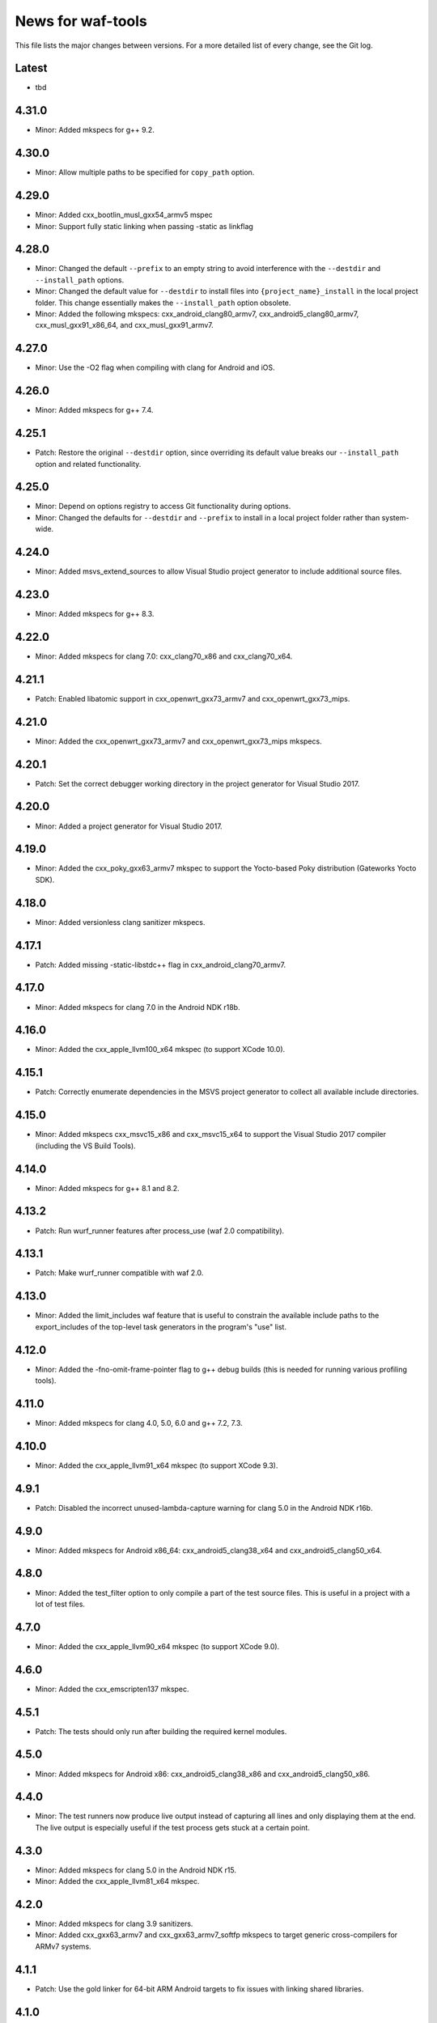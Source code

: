 News for waf-tools
==================

This file lists the major changes between versions. For a more detailed list
of every change, see the Git log.

Latest
------
* tbd

4.31.0
------
* Minor: Added mkspecs for g++ 9.2.

4.30.0
------
* Minor: Allow multiple paths to be specified for ``copy_path`` option.

4.29.0
------
* Minor: Added cxx_bootlin_musl_gxx54_armv5 mspec
* Minor: Support fully static linking when passing -static as linkflag

4.28.0
------
* Minor: Changed the default ``--prefix`` to an empty string to avoid
  interference with the ``--destdir`` and ``--install_path`` options.
* Minor: Changed the default value for ``--destdir`` to install files
  into ``{project_name}_install`` in the local project folder.
  This change essentially makes the ``--install_path`` option obsolete.
* Minor: Added the following  mkspecs:
  cxx_android_clang80_armv7,
  cxx_android5_clang80_armv7,
  cxx_musl_gxx91_x86_64, and
  cxx_musl_gxx91_armv7.

4.27.0
------
* Minor: Use the -O2 flag when compiling with clang for Android and iOS.

4.26.0
------
* Minor: Added mkspecs for g++ 7.4.

4.25.1
------
* Patch: Restore the original ``--destdir`` option, since overriding its
  default value breaks our ``--install_path`` option and related functionality.

4.25.0
------
* Minor: Depend on options registry to access Git functionality during
  options.
* Minor: Changed the defaults for ``--destdir`` and ``--prefix`` to install
  in a local project folder rather than system-wide.

4.24.0
------
* Minor: Added msvs_extend_sources to allow Visual Studio project generator
  to include additional source files.

4.23.0
------
* Minor: Added mkspecs for g++ 8.3.

4.22.0
------
* Minor: Added mkspecs for clang 7.0: cxx_clang70_x86 and cxx_clang70_x64.

4.21.1
------
* Patch: Enabled libatomic support in cxx_openwrt_gxx73_armv7 and
  cxx_openwrt_gxx73_mips.

4.21.0
------
* Minor: Added the cxx_openwrt_gxx73_armv7 and cxx_openwrt_gxx73_mips mkspecs.

4.20.1
------
* Patch: Set the correct debugger working directory in the project generator
  for Visual Studio 2017.

4.20.0
------
* Minor: Added a project generator for Visual Studio 2017.

4.19.0
------
* Minor: Added the cxx_poky_gxx63_armv7 mkspec to support the Yocto-based
  Poky distribution (Gateworks Yocto SDK).

4.18.0
------
* Minor: Added versionless clang sanitizer mkspecs.

4.17.1
------
* Patch: Added missing -static-libstdc++ flag in cxx_android_clang70_armv7.

4.17.0
------
* Minor: Added mkspecs for clang 7.0 in the Android NDK r18b.

4.16.0
------
* Minor: Added the cxx_apple_llvm100_x64 mkspec (to support XCode 10.0).

4.15.1
------
* Patch: Correctly enumerate dependencies in the MSVS project generator
  to collect all available include directories.

4.15.0
------
* Minor: Added mkspecs cxx_msvc15_x86 and cxx_msvc15_x64 to support the
  Visual Studio 2017 compiler (including the VS Build Tools).

4.14.0
------
* Minor: Added mkspecs for g++ 8.1 and 8.2.

4.13.2
------
* Patch: Run wurf_runner features after process_use (waf 2.0 compatibility).

4.13.1
------
* Patch: Make wurf_runner compatible with waf 2.0.

4.13.0
------
* Minor: Added the limit_includes waf feature that is useful to constrain the
  available include paths to the export_includes of the top-level task
  generators in the program's "use" list.

4.12.0
------
* Minor: Added the -fno-omit-frame-pointer flag to g++ debug builds (this is
  needed for running various profiling tools).

4.11.0
------
* Minor: Added mkspecs for clang 4.0, 5.0, 6.0 and g++ 7.2, 7.3.

4.10.0
------
* Minor: Added the cxx_apple_llvm91_x64 mkspec (to support XCode 9.3).

4.9.1
------
* Patch: Disabled the incorrect unused-lambda-capture warning for clang 5.0
  in the Android NDK r16b.

4.9.0
-----
* Minor: Added mkspecs for Android x86_64: cxx_android5_clang38_x64 and
  cxx_android5_clang50_x64.

4.8.0
-----
* Minor: Added the test_filter option to only compile a part of the test source
  files. This is useful in a project with a lot of test files.

4.7.0
-----
* Minor: Added the cxx_apple_llvm90_x64 mkspec (to support XCode 9.0).

4.6.0
-----
* Minor: Added the cxx_emscripten137 mkspec.

4.5.1
-----
* Patch: The tests should only run after building the required kernel modules.

4.5.0
-----
* Minor: Added mkspecs for Android x86: cxx_android5_clang38_x86 and
  cxx_android5_clang50_x86.

4.4.0
-----
* Minor: The test runners now produce live output instead of capturing all
  lines and only displaying them at the end. The live output is especially
  useful if the test process gets stuck at a certain point.

4.3.0
-----
* Minor: Added mkspecs for clang 5.0 in the Android NDK r15.
* Minor: Added the cxx_apple_llvm81_x64 mkspec.

4.2.0
-----
* Minor: Added mkspecs for clang 3.9 sanitizers.
* Minor: Added cxx_gxx63_armv7 and cxx_gxx63_armv7_softfp mkspecs to target
  generic cross-compilers for ARMv7 systems.

4.1.1
-----
* Patch: Use the gold linker for 64-bit ARM Android targets to fix issues
  with linking shared libraries.

4.1.0
-----
* Minor: Added cxx_android5_gxx49_arm64 and cxx_android5_clang38_arm64 mkspecs
  for 64-bit ARM Android targets.

4.0.4
-----
* Patch: Fixed emscripten_common to work with the new waf.

4.0.3
-----
* Patch: Handle projects without a top-level program in the MSVS project
  generator (the debugging command should be set manually in this case).

4.0.2
-----
* Patch: Fixed the SSHRunner to avoid a non-zero return code when the
  ssh_clean_dir option is used to clean a folder that contains another folder.

4.0.1
-----
* Patch: Reimplemented the install_relative option to work with the new
  version of waf.

4.0.0
-----
* Major: Changed the option definitions to work with the new waf resolver.
* Major: Updated the MSVS project generator to support the new waf.
* Major: Removed the mkspecs that are no longer supported.
* Minor: Added wurf_configure_output.py that was previously in the waf repo.

3.19.1
------
* Patch: Removed the unnecessary -fPIE flag from cxx_android5_clang38_armv7,
  so the mkspec can be used to build both shared libraries and executables.

3.19.0
------
* Minor: Added mkspecs for g++ 6.3.

3.18.0
------
* Minor: Added mkspecs for clang 3.9.

3.17.2
------
* Patch: Allow both str and Node objects as copy_path in wurf_copy_binary.

3.17.1
------
* Patch: Use a waf Node object for the copy_path parameter in wurf_copy_binary.

3.17.0
------
* Minor: Added wurf_copy_binary.py. A tool for copying binaries to a
  configurable folder.

3.16.0
------
* Minor: Added mkspecs for clang 3.8 sanitizers.
* Minor: Removed the temporary _GLIBCXX_USE_CXX11_ABI=0 define in clang_common,
  since the libstdc++ incompatibility issue was fixed in clang 3.8.

3.15.0
------
* Minor: Added the cxx_apple_llvm80_x64 mkspec (to support XCode 8.0).

3.14.1
------
* Patch: If ssh_output_file used, then append the shellexit line to the
  output file. This is useful if the SSH output is truncated from some reason.
* Patch: The configure step should fail when the specified version of msvc
  is not found.

3.14.0
------
* Minor: Enabled the -std=c++14 flag for clang and g++.
* Minor: Set the minimum required compiler versions to g++ 4.9, clang 3.6 and
  msvc 14.0 (Visual Studio 2015).
* Patch: Properly handle missing taskgen properties in wurf_runner.

3.13.0
------
* Minor: Added mkspecs for g++ 6.2.
* Minor: Added the cxx_openwrt_gxx53_arm and cxx_openwrt_gxx53_mips mkspecs.

3.12.1
------
* Patch: Remove print statement in Android mkspecs

3.12.0
------
* Minor: Added wurf_android_soname.py. For Android builds sets the soname of the
  shared libraries built to the library name itself.

3.11.0
------
* Minor: Added mkspecs for g++ 5.4.

3.10.1
------
* Patch: Fixed the test_files property in wurf_runner, so that the input files
  are always located in the source folder. Previously the files in the build
  folder had priority, and these files might be out-of-date.

3.10.0
------
* Minor: Added the cxx_android_gxx49_armv7, cxx_android5_gxx49_armv7,
  cxx_android_clang38_armv7, cxx_android5_clang38_armv7 mkspecs to support
  g++ 4.9 and clang 3.8 in the Android NDK r12b. The clang mkspecs are still
  experimental: runtime failures are expected when using std::thread.

3.9.0
-----
* Minor: Added the cxx_raspberry_gxx49_armv7 mkspec (for Raspberry Pi 2)

3.8.1
-----
* Patch: Fixed invalid parameter in mkspec_setup_gcov.

3.8.0
-----
* Minor: Added cxx_gcov_default to configure gcov with the default g++.
* Patch: Changed search order for clang binaries such that the more specific
  version is used first.

3.7.0
-----
* Minor: Added mkspecs for clang 3.6 sanitizers.

3.6.1
-----
* Patch: Added the _GLIBCXX_USE_CXX11_ABI=0 define in clang_common to fix
  linking issues with clang on recent Linux systems where libstdc++ has an
  incompatible dual ABI.

3.6.0
-----
* Minor: Added mkspecs for clang 3.8, g++ 6.0 and g++ 6.1.

3.5.1
-----
* Patch: Use the /Z7 flag for MSVC debug builds to include all debugging
  information in the .obj files.

3.5.0
-----
* Minor: Re-enabled the -O2 flag on OSX. This produces 15x faster code for
  the binary field.

3.4.1
-----
* Patch: The test runner supports utf-8 characters printed on stdout/stderr.

3.4.0
-----
* Minor: Added mkspecs for clang 3.7 and g++ 5.3.
* Minor: Added the cxx_apple_llvm73_x64 mkspec (to support XCode 7.3).

3.3.0
-----
* Minor: Added mkspecs for the x86 and x86_64 architectures on Android:
  cxx_android_gxx49_x86, cxx_android5_gxx49_x86 and cxx_android5_gxx49_x64.
* Minor: Consolidated msvc compiler flags and warnings.

3.2.0
-----
* Minor: Added cxx_android5_gxx48_armv7 mkspec to support Android 5.0+ where
  only position independent executables (PIE) can be executed.

3.1.3
-----
* Patch: Use both `use` and `uselib` to find the needed the shared libraries.

3.1.2
-----
* Patch: Revert the change made in 3.1.1.

3.1.1
-----
* Patch: Use `use` instead of `uselib` to find the needed the shared libraries.

3.1.0
-----
* Minor: The test runner automatically copies the compiled shared libraries
  next to the test binaries (no need to specify these as test_files).

3.0.2
-----
* Patch: Added missing emscripten_path option.

3.0.1
-----
* Patch: Added missing property to the ssh_clean_dir option which does not
  take a value.

3.0.0
-----
* Major: Changed the folder structure so that the main tools are located
  in the root folder and their submodules are in the corresponding subfolders.
* Major: Defined all tool options in the resolve step to work with the
  recursive option resolution. The tool options are now standalone, and they
  are described in the waf help.
* Major: Removed the mkspecs that are no longer supported.

2.54.0
------
* Minor: Added cxx_apple_llvm70_x64 mkspec (to support XCode 7.0).

2.53.1
------
* Patch: Ensure that the result_folder exists in SSHRunner and AndroidRunner.

2.53.0
------
* Minor: Ignore the file extension when running a specific benchmark with
  the run_benchmark option.

2.52.0
------
* Minor: Added the result_file and result_folder options to all runners to
  copy a generated file to the specified folder on the host.

2.51.0
------
* Minor: Allow alternative names for node.js binary on all platforms.

2.50.0
------
* Minor: Force the sequential execution of run tasks (tests and benchmarks)
  in wurf_runner. The run tasks are executed in the same order as they are
  defined in the wscripts.

2.49.0
------
* Minor: Added mkspecs for clang 3.6 and g++ 5.2.

2.48.0
------
* Minor: Added cxx_msvc14_x86 and cxx_msvc14_x64 mkspecs and adjusted compiler
  flags to support the Visual Studio 2015 compiler (MSVC 14.0).

2.47.0
------
* Minor: Added cxx_apple_llvm61_x64 mkspec (to support XCode 6.4).
* Minor: Added default iOS mkspecs where we only check for a minimum version
  of the Apple LLVM compiler: cxx_ios70_apple_llvm_armv7,
  cxx_ios70_apple_llvm_armv7s, cxx_ios70_apple_llvm_arm64,
  cxx_ios70_apple_llvm_i386, cxx_ios70_apple_llvm_x86_64.
* Minor: Added cxx_emscripten134 mkspec.
* Patch: Corrected the check for the minimum version of the emscripten compiler.

2.46.0
------
* Minor: Updated the minimum versions in cxx_default to g++ 4.8 and clang 3.5.
* Minor: Switched to the -std=c++11 flag for g++ and clang.

2.45.0
------
* Minor: Added mkspecs for new cross-compiler toolchains:
  cxx_raspberry_gxx49_arm, cxx_openwrt_gxx48_arm.

2.44.0
------
* Minor: Added the cxx_gcov_gxx49_x64 mkspec for code coverage analysis
  with gcov.
* Minor: Added -pedantic and -finline-functions flags for g++ and clang.
* Minor: Disabled the unnecessary manifest files for msvc.

2.43.0
------
* Minor: Added the cxx_default_emscripten mkspec that only checks for a
  required minimum version of the emscripten compiler.
* Minor: Added mkspecs for emscripten: cxx_emscripten127 and cxx_emscripten130.

2.42.0
------
* Minor: The usbmux process is not started and stopped in IosRunner. The
  process will run permanently as a system service. This change is done to
  alleviate connection issues with iOS devices.
* Minor: Allow SSH and SCP options in IOSRunner to set additional flags.

2.41.0
------
* Minor: Prepared for waf version 1.8.8.
* Patch: Fixed issue with Ubuntu clang installation.

2.40.2
------
* Patch: Use the threaded mode of usbmux in IOSRunner to mitigate the
  connection startup problems on idle iOS devices.

2.40.1
------
* Patch: Allow the user to override the compiler with the CXX/CC environment
  variables.

2.40.0
------
* Minor: Added iOS mkspec for 64-bit simulator: cxx_ios70_apple_llvm60_x86_64

2.39.0
------
* Minor: Added install_shared_libs option to enable installation of shared libs.
* Minor: Added iOS mkspecs: cxx_ios70_apple_llvm60_armv7,
  cxx_ios70_apple_llvm60_armv7s, cxx_ios70_apple_llvm60_arm64 and
  cxx_ios70_apple_llvm60_i386.

2.38.0
------
* Minor: Only install static libs if the install_static_libs option is used.

2.37.0
------
* Minor: Added support for the emscripten compiler.
* Minor: Added emscripten mkspecs: cxx_emscripten126 and cxx_emscripten125.

2.36.1
------
* Patch: The default binary names, g++ and gcc are added as secondary options
  in the gxx mkspecs (the versioned compiler binaries are not available on
  certain Linux systems, such as ArchLinux and Fedora)

2.36.0
------
* Minor: The generated C and C++ static libraries are now copied to the given
  install_path to facilitate integration with other build systems

2.35.0
------
* Minor: Added mkspecs cxx_apple_llvm60_x64 and cxx_ios50_apple_llvm60_armv7
* Minor: Make ios_sdk_dir an optional parameter for iOS mkspecs, since the
  standard location of the iOS SDK does not include a version number
* Patch: Changed the optimizer flag for clang on OS X from -O2 to -Os,
  since -O2 causes excessive memory consumption.

2.34.0
------
* Minor: Added mkspecs for g++ 4.9 and clang 3.5
* Patch: Specify ARMv7 architecture in cxx_android_gxx48_armv7 LINKFLAGS to
  avoid runtime issues with std threads and atomics

2.33.2
------
* Patch: The ssh-runner now makes sure that the destination directory
  exists before running scp to copy the files.

2.33.1
------
* Patch: Test files are now allowed to be in the source directory when using
  the BasicRunner.

2.33.0
------
* Minor: Added mkspecs to pick architecture without specifying compiler;
  cxx_default_x86 and cxx_default_x64.

2.32.1
------
* Patch: Fixed msvc .pdb file access issue with parallel compiler processes

2.32.0
------
* Minor: Added ssh_output_file option to save the test output into a file
  which is later copied to the host (to mitigate SSH truncating issues)
* Patch: Linux kernel modules are loaded from the correct directory

2.31.0
------
* Minor: Add ssh_clean_dir option to delete all files from the target directory
  before copying the new test binaries (to conserve free space)
* Minor: Simplify flags for cxx_crosslinux_gxx48_mips mkspec

2.30.0
------
* Minor: Add mkspec for MIPS OpenWrt toolchain (cxx_crosslinux_gxx48_mips)

2.29.0
------
* Minor: Simplify ADB variable in android_runner by using env.get_flat
* Patch: Install path issue fixed for Python extensions (pyext)

2.28.0
------
* Minor: Added fix for supporting waf 1.8.0pre1.

2.27.0
------
* Minor: Added mkspecs cxx_apple_llvm51_x86/64 for Apple LLVM 5.1 compiler.
* Minor: Add cxx_ios50_apple_llvm51_armv7 mkspec.

2.26.0
------
* Minor: Add ARMv7 mkspec for Android Clang (cxx_android_clang34_armv7)
* Minor: Update minimum compiler versions in cxx_default (g++ 4.6, clang 3.4,
  msvc 12.0)

2.25.0
------
* Minor: Add ARMv7 mkspec for Android GCC (cxx_android_gxx48_armv7)

2.24.0
------
* Minor: Add mkspec for new OpenWrt toolchain (cxx_crosslinux_gxx47_arm)
* Minor: Add 'cxx_nodebug' option which defines NDEBUG to disable assertions

2.23.0
------
* Minor: The SSH commands are invoked with the -t flag, which ensures that the
  remote process is terminated when the SSH process is killed on the host.
* Minor: IOSRunner class is derived from SSHRunner to enhance code reuse
* Minor: Add mkspec_try_flags function to check for available compiler flags

2.22.0
------
* Patch: Use -Os (optimize for size) flag on iOS, because -O2 produces unstable
  code on this platform
* Minor: Introduce force_debug parameter in mkspec_clang_configure to make the
  clang sanitizer mkspecs simpler

2.21.0
------
* Minor: Add mkspecs for Visual Studio 2013: cxx_msvc12_x86 and cxx_msvc12_x64.

2.20.0
------
* Minor: Add mkspecs for clang address, memory and thread sanitizers.
* Patch: Statically link GCC libraries to support C++ exceptions with the
  OpenWrt toolchain (cxx_crosslinux_gxx46_arm mkspec).

2.19.1
------
* Patch: Changed use of ``xrange`` to ``range`` to support python 3.x.

2.19.0
------
* Minor: cxx_default explicitly reports all configuration errors.
* Minor: The android_sdk_dir and android_ndk_dir options are not necessary if
  adb and the Android toolchain binaries are in the PATH.
* Minor: Add cxx_android_gxx48_arm mkspec.
* Minor: Add cxx_clang34_x86 and cxx_clang34_x64 mkspecs.

2.18.0
------
* Minor: Add support for testing Linux kernel modules with the basic_runner and
  the SSH runner.

2.17.1
------
* Patch: Use target option instead of ccc-host-triple in iOS builds

2.17.0
------
* Minor: Add cxx_ios50_apple_llvm50_armv7 mkspec.
* Minor: Remove obsolete -s linker flag on Mac OSX

2.16.2
------
* Patch: Support spaces in paths in basic_runner.

2.16.1
------
* Patch: Remove added quotes from ssh_options and scp_options.

2.16.0
------
* Minor: Add ssh_options and scp_options for SSH runner customization.

2.15.0
------
* Minor: Combined mkspecs into single files for each compiler family.
* Minor: Added mkspec cxx_crosslinux_gxx46_arm for Linux on 32-bit ARM.
* Minor: Added cflags,cxxflags,linkflags,commonflags options

2.14.0
------
* Minor: Added mkspecs cxx_apple_llvm50_x86/64 for Apple LLVM 5.0 compiler.

2.13.0
------
* Minor: Add -m32/-m64 flag for CFLAGS/CXXFLAGS/LINKFLAGS to enable 32-bit
  compilation on 64-bit systems (applies to all g++ and clang mkspecs).

2.12.0
------
* Minor: Added mkspecs cxx_gxx48_x86/64 for g++ 4.8 compiler.
* Minor: Added cxx_clang31_x86/64 and cxx_clang33_x86/64 mkspecs.

2.11.0
------
* Minor: Added cxx_clang32_x86/64 mkspecs for clang 3.2 compiler.

2.10.1
------
* Patch: Fixed pull command bug in the android runner.

2.10.0
------
* Minor: Added cxx_crosslinux_gxx47_mips mkspec for MIPS targets.

2.9.0
-----
* Minor: Improved support for the run_cmd option.
* Minor: Refactored the different runners.

2.8.0
-----
* Minor: Added cxx_raspberry_gxx47_arm mkspec for Raspberry Pi toolchain.
* Minor: Added SSH runner to run binaries on remote hosts via SSH.

2.7.0
-----
* Minor: Changed the output of print_benchmark_paths command.

2.6.0
-----
* Minor: Added additional benchmarking capabilities.
* Minor: Refactored the different runners.

2.5.0
-----
* Minor: Added new mkspecs for cross-compiler toolchains targeting
  legacy Linux versions (cxx_crosslinux_gxx46_x86, cxx_crosslinux_gxx46_x64).
* Minor: Strip all debugging symbols from g++ and clang release builds (-s flag).

2.4.0
-----
* Minor: Updated cxx_default.py to automatically load gcc and clang as C compilers.

2.3.0
-----
* Minor: Updated wurf_install_path.py tool to also work for cprograms.

2.2.0
-----
* Minor: cxx_default explicitly checks for minimum versions of the compilers.
* Minor: User-defined CXX variable can be used to specify compiler.
* Minor: The test runner prints test results also on success (disable with
  run_silent option).
* Minor: Disable MSVC LNK4221 linker warning for empty object files.

2.1.1
-----
* Patch: Android and iOS runners will remove all previous test files
          from the device before running a new test.

2.1.0
-----
* Minor: New mkspec for iOS 5.0 (cxx_ios50_apple_llvm42_armv7).
* Minor: Added ios_runner for automated testing on iOS.
* Minor: mkspecs for clang++ and Apple LLVM will also load clang as a C compiler.

2.0.0
-----
* Major: mkspecs restructured, common functions moved to modules in mkspec_common.
* Major: gxx45 and msvc10 mkspecs removed.
* Major: Android mkspec renamed to cxx_android_gxx46_arm.
* Minor: Loading g++ in a mkspec will also load gcc to compile C code.
* Minor: mkspec added for Apple LLVM 4.2: cxx_apple_llvm42_x64.

1.5.1
-----
* Fixing default compiler flags on Windows.

1.5.0
-----
* Added automatic project generator for Visual Studio 2008, 2010 and 2012.
* Support for debugging in Visual Studio with the cxx_debug option.
* Spurious warnings removed on win32.

1.4.0
-----
* Updated default cxxflags to build stripped release versions of the libraries.
* Possibility to use cxx_debug option when a debug build is desired.
* Added mkspec for msvc11_x86.

1.3.1
-----
* Fix problem handling paths to test_files nodes.

1.3.0
-----
* Adding support for the test_files attribute in tests and benchmarks. Using
  this attribute one may supply the test or benchmark with test files e.g.
  containing test data or similar. Test files are copied by the runners to
  the location where the test binary is executed.

1.2.1
-----
* Fix indentation error for python3.

1.2.0
-----
* Updated the install_path tool to allow the relative_trick variable to be
  updated. This allows the folder structure to be preserved when installing
  files.

1.1.0
-----
* Adding new install_path tool, which allows the install path of binaries
  to be controlled.

1.0.6
-----
* In Android runner change folder before running binary. This ensures
  that the binary is executed from a writable folder.

1.0.5
-----
* Fixed protobuf tools to use new waf load_external_tool(..) function.

1.0.4
-----
* Fixed bug in android runner.

1.0.3
-----
* Simplified cxx_mkspecs which allows more re-use of existing
  functionality.

1.0.2
-----
* Updating runner tool option from 'runcmd' to 'run_cmd', for more
  consistency in the options.

1.0.1
-----
* Android runner supports device_id=DEVICE option, which make it
  possible to run code on a specific device (when multiple are
  connected).

1.0.0
-----
* Initial release.
